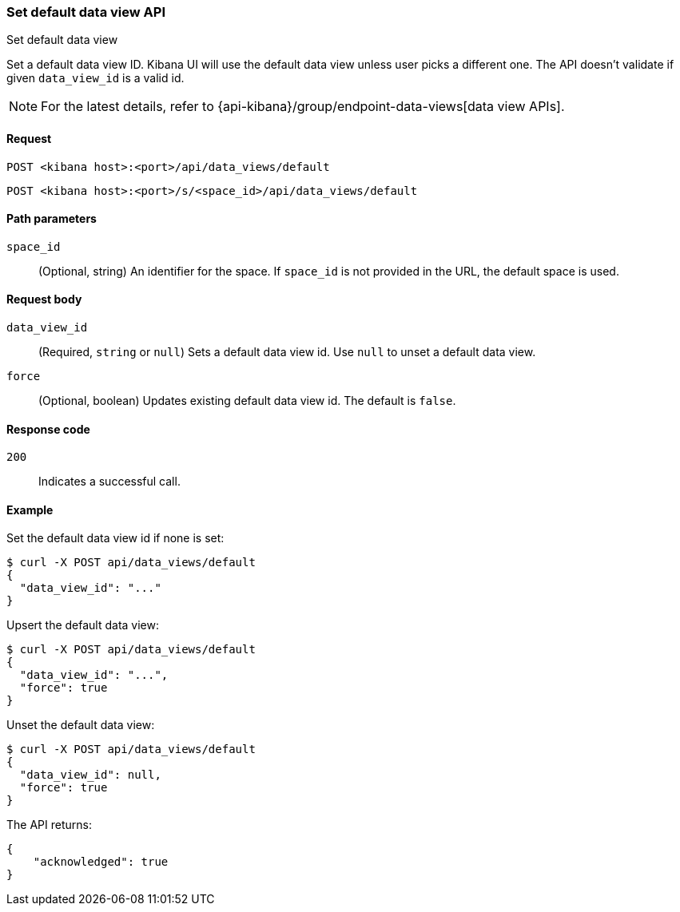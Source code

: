 [[data-views-api-default-set]]
=== Set default data view API
++++
<titleabbrev>Set default data view</titleabbrev>
++++

Set a default data view ID. Kibana UI will use the default data view unless user picks a different one. 
The API doesn't validate if given `data_view_id` is a valid id. 

NOTE: For the latest details, refer to {api-kibana}/group/endpoint-data-views[data view APIs].

[[data-views-api-default-set-request]]
==== Request

`POST <kibana host>:<port>/api/data_views/default`

`POST <kibana host>:<port>/s/<space_id>/api/data_views/default`


[[data-views-api-default-set-params]]
==== Path parameters

`space_id`::
(Optional, string) An identifier for the space. If `space_id` is not provided in the URL, the default space is used.


[[data-views-api-default-set-body]]
==== Request body

`data_view_id`:: (Required, `string` or `null`) Sets a default data view id. Use `null` to unset a default data view.

`force`:: (Optional, boolean) Updates existing default data view id. The default is `false`.



[[data-views-api-default-set-codes]]
==== Response code

`200`::
Indicates a successful call.


[[data-views-api-default-set-example]]
==== Example

Set the default data view id if none is set:

[source,sh]
--------------------------------------------------
$ curl -X POST api/data_views/default
{
  "data_view_id": "..."
}
--------------------------------------------------
// KIBANA


Upsert the default data view:

[source,sh]
--------------------------------------------------
$ curl -X POST api/data_views/default
{
  "data_view_id": "...",
  "force": true
}
--------------------------------------------------
// KIBANA

Unset the default data view:

[source,sh]
--------------------------------------------------
$ curl -X POST api/data_views/default
{
  "data_view_id": null,
  "force": true
}
--------------------------------------------------
// KIBANA

The API returns:

[source,sh]
--------------------------------------------------
{
    "acknowledged": true
}
--------------------------------------------------
